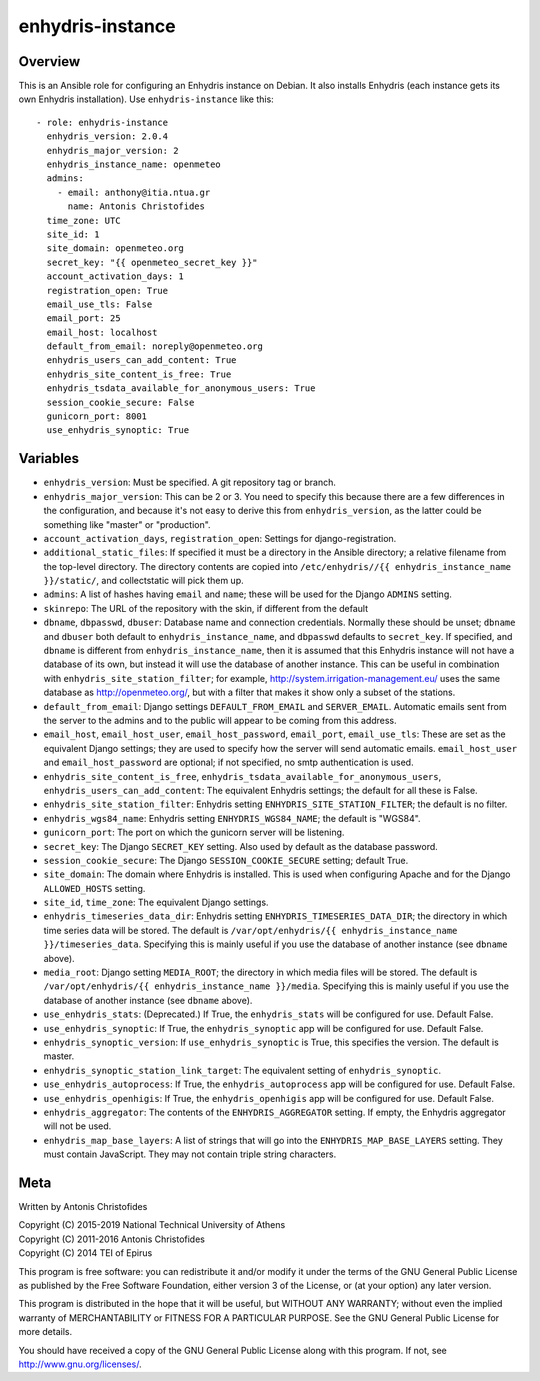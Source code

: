 =================
enhydris-instance
=================

Overview
========

This is an Ansible role for configuring an Enhydris instance on Debian.
It also installs Enhydris (each instance gets its own Enhydris
installation).  Use ``enhydris-instance`` like this::

  - role: enhydris-instance
    enhydris_version: 2.0.4
    enhydris_major_version: 2
    enhydris_instance_name: openmeteo
    admins:
      - email: anthony@itia.ntua.gr
        name: Antonis Christofides
    time_zone: UTC
    site_id: 1
    site_domain: openmeteo.org
    secret_key: "{{ openmeteo_secret_key }}"
    account_activation_days: 1
    registration_open: True
    email_use_tls: False
    email_port: 25
    email_host: localhost
    default_from_email: noreply@openmeteo.org
    enhydris_users_can_add_content: True
    enhydris_site_content_is_free: True
    enhydris_tsdata_available_for_anonymous_users: True
    session_cookie_secure: False
    gunicorn_port: 8001
    use_enhydris_synoptic: True

Variables
=========

- ``enhydris_version``: Must be specified. A git repository tag or
  branch.

- ``enhydris_major_version``: This can be 2 or 3.  You need to specify
  this because there are a few differences in the configuration, and
  because it's not easy to derive this from ``enhydris_version``, as the
  latter could be something like "master" or "production".

- ``account_activation_days``, ``registration_open``: Settings for
  django-registration.

- ``additional_static_files``: If specified it must be a directory in
  the Ansible directory; a relative filename from the top-level
  directory.  The directory contents are copied into ``/etc/enhydris//{{
  enhydris_instance_name }}/static/``, and collectstatic will pick them
  up.

- ``admins``: A list of hashes having ``email`` and ``name``; these will
  be used for the Django ``ADMINS`` setting.

- ``skinrepo``: The URL of the repository with the skin, if different
  from the default

- ``dbname``, ``dbpasswd``, ``dbuser``: Database name and connection
  credentials. Normally these should be unset; ``dbname`` and ``dbuser``
  both default to ``enhydris_instance_name``, and ``dbpasswd`` defaults
  to ``secret_key``. If specified, and ``dbname`` is different from
  ``enhydris_instance_name``, then it is assumed that this Enhydris
  instance will not have a database of its own, but instead it will use
  the database of another instance. This can be useful in combination
  with ``enhydris_site_station_filter``; for example,
  http://system.irrigation-management.eu/ uses the same database as
  http://openmeteo.org/, but with a filter that makes it show only a
  subset of the stations.

- ``default_from_email``: Django settings ``DEFAULT_FROM_EMAIL`` and
  ``SERVER_EMAIL``. Automatic emails sent from the server to the admins
  and to the public will appear to be coming from this address.

- ``email_host``, ``email_host_user``, ``email_host_password``,
  ``email_port``, ``email_use_tls``: These are set as the equivalent
  Django settings; they are used to specify how the server will send
  automatic emails. ``email_host_user`` and ``email_host_password`` are
  optional; if not specified, no smtp authentication is used.

- ``enhydris_site_content_is_free``,
  ``enhydris_tsdata_available_for_anonymous_users``,
  ``enhydris_users_can_add_content``: The equivalent Enhydris settings;
  the default for all these is False.

- ``enhydris_site_station_filter``: Enhydris setting
  ``ENHYDRIS_SITE_STATION_FILTER``; the default is no filter.

- ``enhydris_wgs84_name``: Enhydris setting ``ENHYDRIS_WGS84_NAME``; the
  default is "WGS84".

- ``gunicorn_port``: The port on which the gunicorn server will be
  listening.

- ``secret_key``: The Django ``SECRET_KEY`` setting. Also used by
  default as the database password.

- ``session_cookie_secure``: The Django ``SESSION_COOKIE_SECURE``
  setting; default True.

- ``site_domain``: The domain where Enhydris is installed. This is used
  when configuring Apache and for the Django ``ALLOWED_HOSTS`` setting.
  
- ``site_id``, ``time_zone``: The equivalent Django settings.

- ``enhydris_timeseries_data_dir``: Enhydris setting
  ``ENHYDRIS_TIMESERIES_DATA_DIR``; the directory in which time series
  data will be stored.  The default is ``/var/opt/enhydris/{{
  enhydris_instance_name }}/timeseries_data``. Specifying this is mainly
  useful if you use the database of another instance (see ``dbname``
  above).

- ``media_root``: Django setting ``MEDIA_ROOT``; the directory in
  which media files will be stored.  The default is
  ``/var/opt/enhydris/{{ enhydris_instance_name }}/media``. Specifying
  this is mainly useful if you use the database of another instance (see
  ``dbname`` above).
- ``use_enhydris_stats``: (Deprecated.) If True, the ``enhydris_stats``
  will be configured for use. Default False.

- ``use_enhydris_synoptic``: If True, the ``enhydris_synoptic`` app
  will be configured for use. Default False.

- ``enhydris_synoptic_version``: If ``use_enhydris_synoptic`` is True, this
  specifies the version. The default is master.

- ``enhydris_synoptic_station_link_target``: The equivalent setting of
  ``enhydris_synoptic``.

- ``use_enhydris_autoprocess``: If True, the ``enhydris_autoprocess``
  app will be configured for use. Default False.

- ``use_enhydris_openhigis``: If True, the ``enhydris_openhigis`` app
  will be configured for use. Default False.

- ``enhydris_aggregator``: The contents of the ``ENHYDRIS_AGGREGATOR``
  setting.  If empty, the Enhydris aggregator will not be used.

- ``enhydris_map_base_layers``: A list of strings that will go into the
  ``ENHYDRIS_MAP_BASE_LAYERS`` setting. They must contain JavaScript. They may
  not contain triple string characters.

Meta
====

Written by Antonis Christofides

| Copyright (C) 2015-2019 National Technical University of Athens
| Copyright (C) 2011-2016 Antonis Christofides
| Copyright (C) 2014 TEI of Epirus

This program is free software: you can redistribute it and/or modify
it under the terms of the GNU General Public License as published by
the Free Software Foundation, either version 3 of the License, or
(at your option) any later version.

This program is distributed in the hope that it will be useful,
but WITHOUT ANY WARRANTY; without even the implied warranty of
MERCHANTABILITY or FITNESS FOR A PARTICULAR PURPOSE.  See the
GNU General Public License for more details.

You should have received a copy of the GNU General Public License
along with this program.  If not, see http://www.gnu.org/licenses/.
